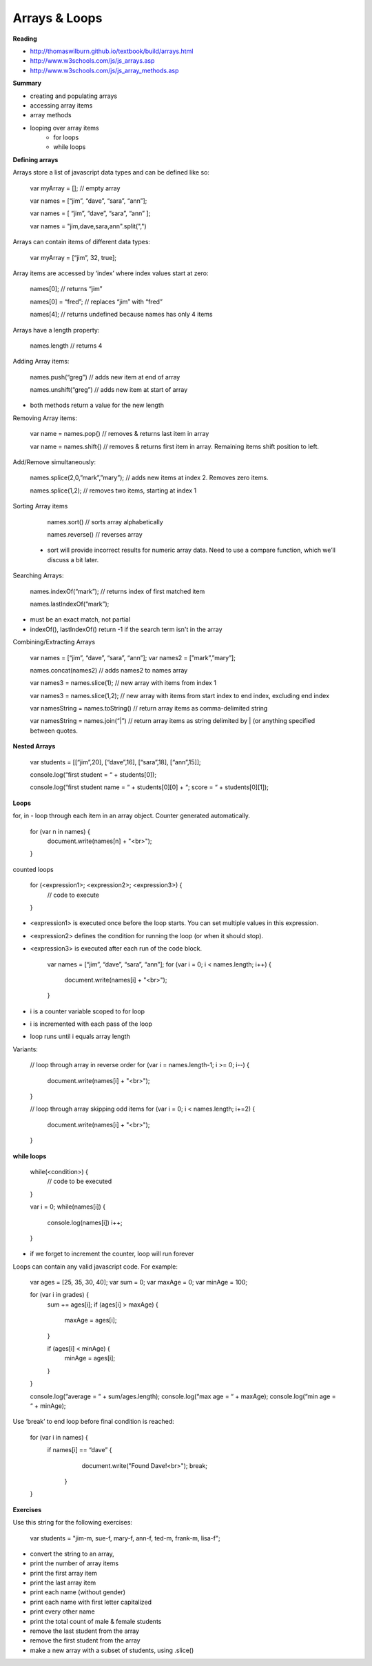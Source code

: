 ====
Arrays & Loops
====

**Reading**

* http://thomaswilburn.github.io/textbook/build/arrays.html 
* http://www.w3schools.com/js/js_arrays.asp  
* http://www.w3schools.com/js/js_array_methods.asp 

**Summary**

* creating and populating arrays
* accessing array items
* array methods
* looping over array items
    - for loops
    - while loops

**Defining arrays**

Arrays store a list of javascript data types and can be defined like so:

    var myArray = []; // empty array
    
    var names = [“jim”, “dave”, “sara”, “ann”];
    
    var names = [
    “jim”,
    “dave”,
    “sara”,
    “ann”
    ];
    
    var names = "jim,dave,sara,ann".split(",")
 
Arrays can contain items of different data types:

    var myArray = [“jim”, 32, true];

Array items are accessed by ‘index’ where index values start at zero:

    names[0]; // returns “jim”
    
    names[0] = “fred”; // replaces “jim” with “fred”
    
    names[4]; // returns undefined because names has only 4 items

 
Arrays have a length property:

    names.length // returns 4

Adding Array items:

    names.push(“greg”) // adds new item at end of array
    
    names.unshift(“greg”) // adds new item at start of array

- both methods return a value for the new length


Removing Array items:

    var name = names.pop{) // removes & returns last item in array
    
    var name = names.shift{) // removes & returns first item in array. Remaining items shift position to left.

Add/Remove simultaneously:

    names.splice(2,0,”mark”,”mary”); // adds new items at index 2. Removes zero items.

    names.splice(1,2); // removes two items, starting at index 1

Sorting Array items

    names.sort() // sorts array alphabetically

    names.reverse() // reverses array

 - sort will provide incorrect results for numeric array data. Need to use a compare function, which we’ll discuss a bit later.

Searching Arrays:

    names.indexOf(“mark”);   // returns index of first matched item
    
    names.lastIndexOf(“mark”);

- must be an exact match, not partial
- indexOf(), lastIndexOf() return -1 if the search term isn't in the array

Combining/Extracting Arrays

    var names = [“jim”, “dave”, “sara”, “ann”];
    var names2 = [”mark”,”mary”];

    names.concat(names2) // adds names2 to names array

    var names3 = names.slice(1); // new array with items from index 1

    var names3 = names.slice(1,2); // new array with items from start index to end index, excluding end index

    var namesString = names.toString() // return array items as  comma-delimited string

    var namesString = names.join(“|”) // return array items as string delimited by | (or anything specified between quotes.

**Nested Arrays**

    var students = [[“jim”,20], [“dave”,16], [“sara”,18], [“ann”,15]];

    console.log(“first student = “ + students[0]);
    
    console.log(“first student name = “ + students[0][0] + “; score = “ + students[0][1]);

**Loops**

for, in - loop through each item in an array object. Counter generated automatically.

    for (var n in names) {
        document.write(names[n] + "<br>");
    }

counted loops

    for (<expression1>; <expression2>; <expression3>) {
        // code to execute
    }

- <expression1> is executed once before the loop starts. You can set multiple values in this expression.
- <expression2> defines the condition for running the loop (or when it should stop).
- <expression3> is executed after each run of the code block.

    var names = [“jim”, “dave”, “sara”, “ann”];
    for (var i = 0; i < names.length; i++) {
        document.write(names[i] + "<br>");
    }

- i is a counter variable scoped to for loop
- i is incremented with each pass of the loop
- loop runs until i equals array length

Variants:

    // loop through array in reverse order
    for (var i = names.length-1; i >= 0; i--) {
        document.write(names[i] + "<br>");
    }

    // loop through array skipping odd items
    for (var i = 0; i < names.length; i+=2) {
        document.write(names[i] + "<br>");
    }

**while loops**

    while(<condition>) {
        // code to be executed
    }

    var i = 0;
    while(names[i]) {
        console.log(names[i])
        i++;
    }

- if we forget to increment the counter, loop will run forever

Loops can contain any valid javascript code. For example:

    var ages = [25, 35, 30, 40];
    var sum = 0;
    var maxAge = 0;
    var minAge = 100;
    
    for (var i in grades) {
        sum += ages[i];
        if (ages[i] > maxAge) {
         maxAge = ages[i];
        }

        if (ages[i] < minAge) {
             minAge = ages[i];
        }
    }

    console.log(“average = “ + sum/ages.length);
    console.log(“max age = “ + maxAge);
    console.log(“min age = “ + minAge);

Use ‘break’ to end loop before final condition is reached:

    for (var i in names) {
        if names[i] == “dave” {
            document.write("Found Dave!<br>");
            break;
         }
    }

**Exercises**

Use this string for the following exercises:

    var students = "jim-m, sue-f, mary-f, ann-f, ted-m, frank-m, lisa-f";

- convert the string to an array,
- print the number of array items
- print the first array item
- print the last array item
- print each name (without gender)
- print each name with first letter capitalized
- print every other name
- print the total count of male & female students
- remove the last student from the array
- remove the first student from the array
- make a new array with a subset of students, using .slice()
